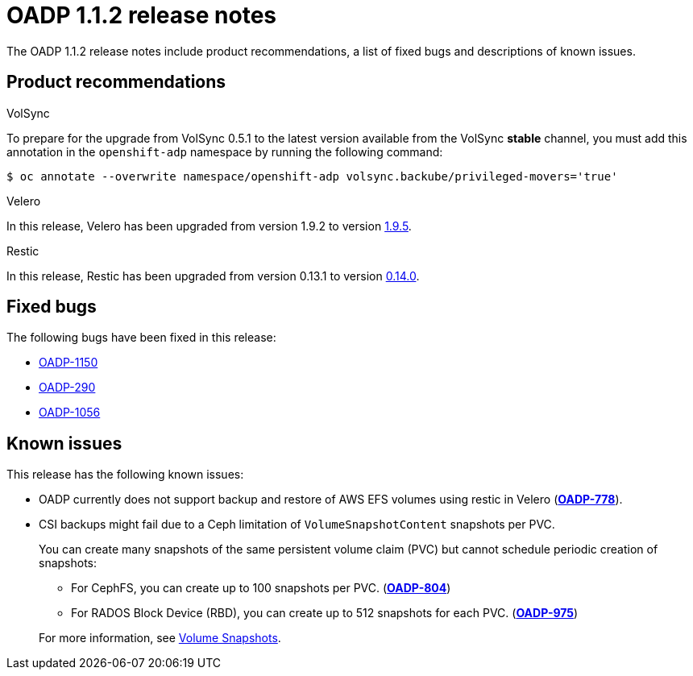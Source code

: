 // Module included in the following assemblies:
//
// * backup_and_restore/oadp-release-notes.adoc

:_content-type: REFERENCE
[id="migration-oadp-release-notes-1-1-2_{context}"]
= OADP 1.1.2 release notes

The OADP 1.1.2 release notes include product recommendations, a list of fixed bugs and descriptions of known issues.

[id="product-recommendations_{context}"]
== Product recommendations

.VolSync

To prepare for the upgrade from VolSync 0.5.1 to the latest version available from the VolSync *stable* channel,  you must add this annotation in the `openshift-adp` namespace by running the following command:

[source,terminal]
----
$ oc annotate --overwrite namespace/openshift-adp volsync.backube/privileged-movers='true'
----

.Velero

In this release, Velero has been upgraded from version 1.9.2 to version link:https://github.com/vmware-tanzu/velero/releases/tag/v1.9.5[1.9.5].

.Restic

In this release, Restic has been upgraded from version 0.13.1 to version link:https://github.com/restic/restic/releases/tag/v0.14.0[0.14.0].

[id="fixed-bugs_{context}"]
== Fixed bugs

The following bugs have been fixed in this release:

* link:https://issues.redhat.com/browse/OADP-1150[OADP-1150]
* link:https://issues.redhat.com/browse/OADP-290[OADP-290]
* link:https://issues.redhat.com/browse/OADP-1056[OADP-1056]

[id="known-issues_{context}"]
== Known issues

This release has the following known issues:

* OADP currently does not support backup and restore of AWS EFS volumes using restic in Velero (link:https://issues.redhat.com/browse/OADP-778[*OADP-778*]).

* CSI backups might fail due to a Ceph limitation of `VolumeSnapshotContent` snapshots per PVC.
+
You can create many snapshots of the same persistent volume claim (PVC) but cannot schedule periodic creation of snapshots:
+
--
** For CephFS, you can create up to 100 snapshots per PVC. (link:https://issues.redhat.com/browse/OADP-804[*OADP-804*])
** For RADOS Block Device (RBD), you can create up to 512 snapshots for each PVC. (link:https://issues.redhat.com/browse/OADP-975[*OADP-975*])
--
+
For more information, see https://access.redhat.com/documentation/en-us/red_hat_openshift_data_foundation/4.11/html/managing_and_allocating_storage_resources/volume-snapshots_rhodf[Volume Snapshots].
